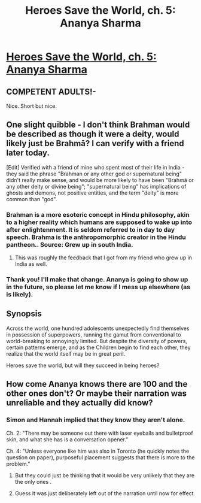 #+TITLE: Heroes Save the World, ch. 5: Ananya Sharma

* [[https://heroessavetheworld.wordpress.com/2016/09/20/big-change-ch-5-ananya-sharma/][Heroes Save the World, ch. 5: Ananya Sharma]]
:PROPERTIES:
:Author: callmebrotherg
:Score: 17
:DateUnix: 1474350220.0
:DateShort: 2016-Sep-20
:END:

** COMPETENT ADULTS!-

Nice. Short but nice.
:PROPERTIES:
:Author: FeepingCreature
:Score: 4
:DateUnix: 1474371021.0
:DateShort: 2016-Sep-20
:END:


** One slight quibble - I don't think Brahman would be described as though it were a deity, would likely just be Brahmā? I can verify with a friend later today.

[Edit] Verified with a friend of mine who spent most of their life in India - they said the phrase "Brahman or any other god or supernatural being" didn't really make sense, and would be more likely to have been "Brahmā or any other deity or divine being"; "supernatural being" has implications of ghosts and demons, not positive entities, and the term "deity" is more common than "god".
:PROPERTIES:
:Author: nicholaslaux
:Score: 3
:DateUnix: 1474374844.0
:DateShort: 2016-Sep-20
:END:

*** Brahman is a more esoteric concept in Hindu philosophy, akin to a higher reality which humans are supposed to wake up into after enlightenment. It is seldom referred to in day to day speech. Brahma is the anthropomorphic creator in the Hindu pantheon.. Source: Grew up in south India.
:PROPERTIES:
:Author: VanPeer
:Score: 2
:DateUnix: 1474477109.0
:DateShort: 2016-Sep-21
:END:

**** This was roughly the feedback that I got from my friend who grew up in India as well.
:PROPERTIES:
:Author: nicholaslaux
:Score: 1
:DateUnix: 1474483355.0
:DateShort: 2016-Sep-21
:END:


*** Thank you! I'll make that change. Ananya is going to show up in the future, so please let me know if I mess up elsewhere (as is likely).
:PROPERTIES:
:Author: callmebrotherg
:Score: 1
:DateUnix: 1474402261.0
:DateShort: 2016-Sep-20
:END:


** *Synopsis*

Across the world, one hundred adolescents unexpectedly find themselves in possession of superpowers, running the gamut from conventional to world-breaking to annoyingly limited. But despite the diversity of powers, certain patterns emerge, and as the Children begin to find each other, they realize that the world itself may be in great peril.

Heroes save the world, but will they succeed in being heroes?
:PROPERTIES:
:Author: callmebrotherg
:Score: 1
:DateUnix: 1474350242.0
:DateShort: 2016-Sep-20
:END:


** How come Ananya knows there are 100 and the other ones don't? Or maybe their narration was unreliable and they actually did know?
:PROPERTIES:
:Author: MaddoScientisto
:Score: 1
:DateUnix: 1474447661.0
:DateShort: 2016-Sep-21
:END:

*** Simon and Hannah implied that they know they aren't alone.

Ch. 2: "There may be someone out there with laser eyeballs and bulletproof skin, and what she has is a conversation opener."

Ch. 4: "Unless everyone like him was also in Toronto (he quickly notes the question on paper), purposeful placement suggests that there is more to the problem."
:PROPERTIES:
:Author: kreschnav
:Score: 3
:DateUnix: 1474463690.0
:DateShort: 2016-Sep-21
:END:

**** But they could just be thinking that it would be very unlikely that they are the only ones .
:PROPERTIES:
:Author: crivtox
:Score: 1
:DateUnix: 1474467794.0
:DateShort: 2016-Sep-21
:END:


**** Guess it was just deliberately left out of the narration until now for effect
:PROPERTIES:
:Author: MaddoScientisto
:Score: 1
:DateUnix: 1474469738.0
:DateShort: 2016-Sep-21
:END:
